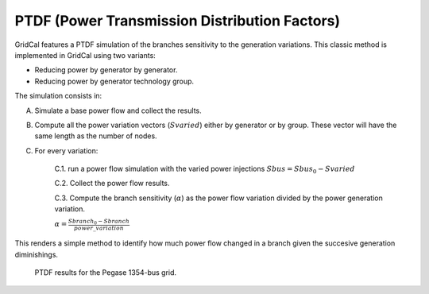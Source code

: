 

PTDF (Power Transmission Distribution Factors)
==================================================

GridCal features a PTDF simulation of the branches sensitivity to the generation variations.
This classic method is implemented in GridCal using two variants:


- Reducing power by generator by generator.
- Reducing power by generator technology group.

The simulation consists in:

A. Simulate a base power flow and collect the results.

B. Compute all the power variation vectors (:math:`Svaried`) either by generator or by group.
   These vector will have the same length as the number of nodes.

C. For every variation:

    C.1. run a power flow simulation with the varied power injections :math:`Sbus = Sbus_0 - Svaried`

    C.2. Collect the power flow results.

    C.3. Compute the branch sensitivity (:math:`\alpha`) as the power flow variation divided by the power generation variation.

    :math:`\alpha = \frac{Sbranch_0 - Sbranch}{power\_variation}`


This renders a simple method to identify how much power flow changed in a branch given the succesive
generation diminishings.

.. figure:: ../figures/ptdf_result.png
    :alt: PTDF results

    PTDF results for the Pegase 1354-bus grid.